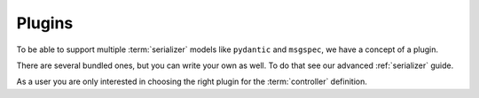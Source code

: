 Plugins
=======

To be able to support multiple :term:`serializer` models
like ``pydantic`` and ``msgspec``, we have a concept of a plugin.

There are several bundled ones, but you can write your own as well.
To do that see our advanced :ref:`serializer` guide.

As a user you are only interested in choosing the right plugin
for the :term:`controller` definition.

.. tabs::

    .. tab:: msgspec

      .. code:: python

        from django_modern_rest.plugins.msgspec import MsgspecSerializer

    .. tab:: pydantic

      .. code:: python

        from django_modern_rest.plugins.pydantic import PydanticSerializer
